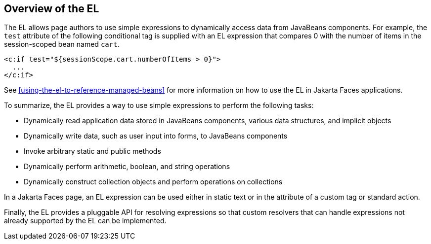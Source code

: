 == Overview of the EL

The EL allows page authors to use simple expressions to dynamically
access data from JavaBeans components. For example, the `test`
attribute of the following conditional tag is supplied with an EL
expression that compares 0 with the number of items in the
session-scoped bean named `cart`.

[source,xml]
----
<c:if test="${sessionScope.cart.numberOfItems > 0}">
  ...
</c:if>
----

See <<using-the-el-to-reference-managed-beans>> for more information on
how to use the EL in Jakarta Faces applications.

To summarize, the EL provides a way to use simple expressions to
perform the following tasks:

* Dynamically read application data stored in JavaBeans components,
various data structures, and implicit objects
* Dynamically write data, such as user input into forms, to JavaBeans
components
* Invoke arbitrary static and public methods
* Dynamically perform arithmetic, boolean, and string operations
* Dynamically construct collection objects and perform operations on
collections

In a Jakarta Faces page, an EL expression can be used either in static
text or in the attribute of a custom tag or standard action.

Finally, the EL provides a pluggable API for resolving expressions so
that custom resolvers that can handle expressions not already supported
by the EL can be implemented.


